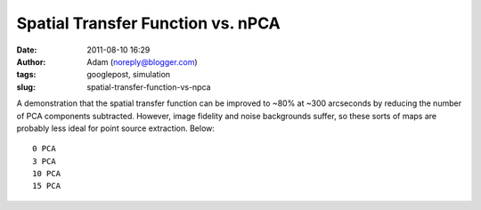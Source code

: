 Spatial Transfer Function vs. nPCA
##################################
:date: 2011-08-10 16:29
:author: Adam (noreply@blogger.com)
:tags: googlepost, simulation
:slug: spatial-transfer-function-vs-npca

A demonstration that the spatial transfer function can be improved to
~80% at ~300 arcseconds by reducing the number of PCA components
subtracted. However, image fidelity and noise backgrounds suffer, so
these sorts of maps are probably less ideal for point source extraction.
Below::

 0 PCA
 3 PCA
 10 PCA
 15 PCA


.. image:: http://1.bp.blogspot.com/-CPZck7lZils/TkKxcMIgsoI/AAAAAAAAGZg/HeZJfzaSewk/s320/exp15_ds2_astrosky_arrang45_atmotest_amp5.0E%252B02_sky00_seed00_peak050.00_smooth_00pca_median_psds.png



.. image:: http://1.bp.blogspot.com/-ew7CSdNfc3M/TkKxcZb3qDI/AAAAAAAAGZo/_mSPtt6TgG4/s320/exp15_ds2_astrosky_arrang45_atmotest_amp5.0E%252B02_sky00_seed00_peak050.00_smooth_03pca_psds.png



.. image:: http://4.bp.blogspot.com/-NG2yqqzPucM/TkKxcxoM6pI/AAAAAAAAGZw/zocHKlKAO3Q/s320/exp15_ds2_astrosky_arrang45_atmotest_amp5.0E%252B02_sky00_seed00_peak050.00_smooth_10pca_psds.png



.. image:: http://1.bp.blogspot.com/-Y_rIZ33S8QE/TkKxdOlcTAI/AAAAAAAAGZ4/J6kkz5PDasA/s320/exp15_ds2_astrosky_arrang45_atmotest_amp5.0E%252B02_sky00_seed00_peak050.00_smooth_15pca_psds.png



.. _|image4|: http://1.bp.blogspot.com/-CPZck7lZils/TkKxcMIgsoI/AAAAAAAAGZg/HeZJfzaSewk/s1600/exp15_ds2_astrosky_arrang45_atmotest_amp5.0E%252B02_sky00_seed00_peak050.00_smooth_00pca_median_psds.png
.. _|image5|: http://1.bp.blogspot.com/-ew7CSdNfc3M/TkKxcZb3qDI/AAAAAAAAGZo/_mSPtt6TgG4/s1600/exp15_ds2_astrosky_arrang45_atmotest_amp5.0E%252B02_sky00_seed00_peak050.00_smooth_03pca_psds.png
.. _|image6|: http://4.bp.blogspot.com/-NG2yqqzPucM/TkKxcxoM6pI/AAAAAAAAGZw/zocHKlKAO3Q/s1600/exp15_ds2_astrosky_arrang45_atmotest_amp5.0E%252B02_sky00_seed00_peak050.00_smooth_10pca_psds.png
.. _|image7|: http://1.bp.blogspot.com/-Y_rIZ33S8QE/TkKxdOlcTAI/AAAAAAAAGZ4/J6kkz5PDasA/s1600/exp15_ds2_astrosky_arrang45_atmotest_amp5.0E%252B02_sky00_seed00_peak050.00_smooth_15pca_psds.png

.. |image4| image:: http://1.bp.blogspot.com/-CPZck7lZils/TkKxcMIgsoI/AAAAAAAAGZg/HeZJfzaSewk/s320/exp15_ds2_astrosky_arrang45_atmotest_amp5.0E%252B02_sky00_seed00_peak050.00_smooth_00pca_median_psds.png
.. |image5| image:: http://1.bp.blogspot.com/-ew7CSdNfc3M/TkKxcZb3qDI/AAAAAAAAGZo/_mSPtt6TgG4/s320/exp15_ds2_astrosky_arrang45_atmotest_amp5.0E%252B02_sky00_seed00_peak050.00_smooth_03pca_psds.png
.. |image6| image:: http://4.bp.blogspot.com/-NG2yqqzPucM/TkKxcxoM6pI/AAAAAAAAGZw/zocHKlKAO3Q/s320/exp15_ds2_astrosky_arrang45_atmotest_amp5.0E%252B02_sky00_seed00_peak050.00_smooth_10pca_psds.png
.. |image7| image:: http://1.bp.blogspot.com/-Y_rIZ33S8QE/TkKxdOlcTAI/AAAAAAAAGZ4/J6kkz5PDasA/s320/exp15_ds2_astrosky_arrang45_atmotest_amp5.0E%252B02_sky00_seed00_peak050.00_smooth_15pca_psds.png
